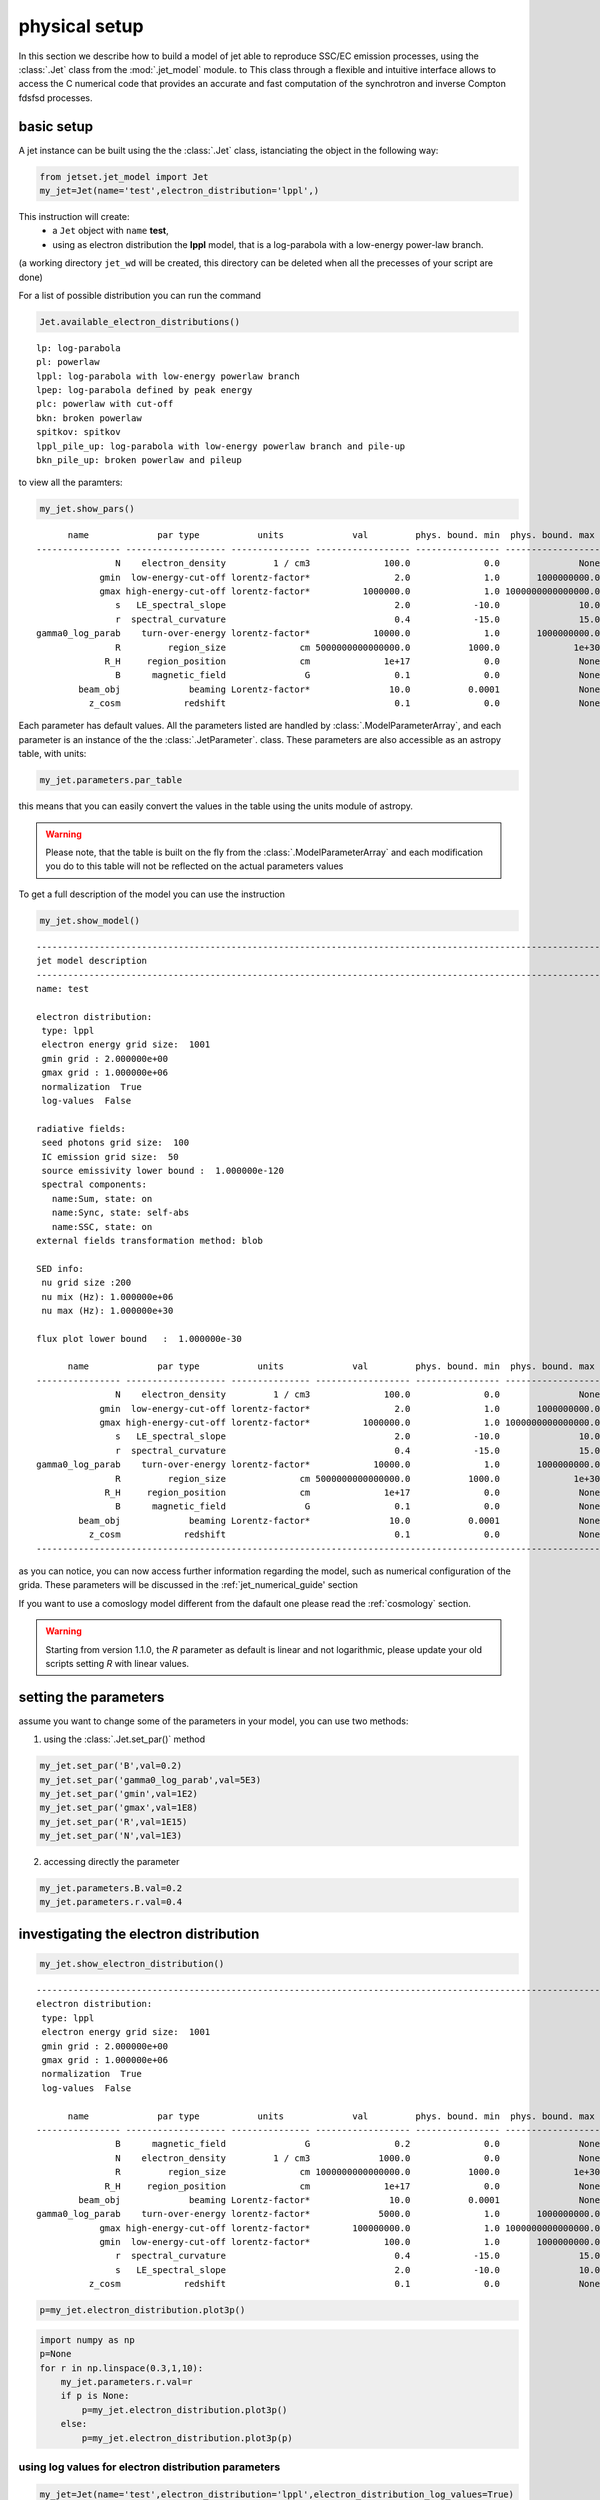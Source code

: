 .. _jet_physical_guide:



physical setup
==============

In this section we describe how  to build a model of jet able to reproduce SSC/EC emission processes, using the :class:`.Jet` class from the :mod:`.jet_model` module. to This class through a flexible and intuitive interface allows to access the C numerical code that provides an accurate and fast computation of the synchrotron and inverse Compton fdsfsd processes.  

basic setup
-----------

A jet instance can be built using the  the :class:`.Jet` class, istanciating the object in the following way:

.. code:: ipython3

    from jetset.jet_model import Jet
    my_jet=Jet(name='test',electron_distribution='lppl',)

This instruction will create:
    * a ``Jet`` object with ``name`` **test**,
    * using as electron distribution the **lppl** model, that is a log-parabola with a low-energy power-law branch.

(a  working directory ``jet_wd`` will be created, this directory can be deleted when all the precesses of your script are done)

For a list of possible distribution you can run the command 

.. code:: ipython3

    Jet.available_electron_distributions()


.. parsed-literal::

    lp: log-parabola
    pl: powerlaw
    lppl: log-parabola with low-energy powerlaw branch
    lpep: log-parabola defined by peak energy
    plc: powerlaw with cut-off
    bkn: broken powerlaw
    spitkov: spitkov
    lppl_pile_up: log-parabola with low-energy powerlaw branch and pile-up
    bkn_pile_up: broken powerlaw and pileup


to view all the paramters:

.. code:: ipython3

    my_jet.show_pars()


.. parsed-literal::

          name             par type           units             val         phys. bound. min  phys. bound. max   log  frozen
    ---------------- ------------------- --------------- ------------------ ---------------- ------------------ ----- ------
                   N    electron_density         1 / cm3              100.0              0.0               None False  False
                gmin  low-energy-cut-off lorentz-factor*                2.0              1.0       1000000000.0 False  False
                gmax high-energy-cut-off lorentz-factor*          1000000.0              1.0 1000000000000000.0 False  False
                   s   LE_spectral_slope                                2.0            -10.0               10.0 False  False
                   r  spectral_curvature                                0.4            -15.0               15.0 False  False
    gamma0_log_parab    turn-over-energy lorentz-factor*            10000.0              1.0       1000000000.0 False  False
                   R         region_size              cm 5000000000000000.0           1000.0              1e+30 False  False
                 R_H     region_position              cm              1e+17              0.0               None False   True
                   B      magnetic_field               G                0.1              0.0               None False  False
            beam_obj             beaming Lorentz-factor*               10.0           0.0001               None False  False
              z_cosm            redshift                                0.1              0.0               None False  False


Each parameter has default values. All the parameters listed are handled by :class:`.ModelParameterArray`, and each parameter is an instance of the the :class:`.JetParameter`. class. These parameters are also accessible as an astropy table, with units: 

.. code:: ipython3

    my_jet.parameters.par_table




.. raw:: html

    <i>Table length=11</i>
    <table id="table47755138448" class="table-striped table-bordered table-condensed">
    <thead><tr><th>name</th><th>par type</th><th>units</th><th>val</th><th>phys. bound. min</th><th>phys. bound. max</th><th>log</th><th>frozen</th></tr></thead>
    <thead><tr><th>str16</th><th>str19</th><th>object</th><th>float64</th><th>float64</th><th>object</th><th>bool</th><th>bool</th></tr></thead>
    <tr><td>N</td><td>electron_density</td><td>1 / cm3</td><td>100.0</td><td>0.0</td><td>None</td><td>False</td><td>False</td></tr>
    <tr><td>gmin</td><td>low-energy-cut-off</td><td>lorentz-factor*</td><td>2.0</td><td>1.0</td><td>1000000000.0</td><td>False</td><td>False</td></tr>
    <tr><td>gmax</td><td>high-energy-cut-off</td><td>lorentz-factor*</td><td>1000000.0</td><td>1.0</td><td>1000000000000000.0</td><td>False</td><td>False</td></tr>
    <tr><td>s</td><td>LE_spectral_slope</td><td></td><td>2.0</td><td>-10.0</td><td>10.0</td><td>False</td><td>False</td></tr>
    <tr><td>r</td><td>spectral_curvature</td><td></td><td>0.4</td><td>-15.0</td><td>15.0</td><td>False</td><td>False</td></tr>
    <tr><td>gamma0_log_parab</td><td>turn-over-energy</td><td>lorentz-factor*</td><td>10000.0</td><td>1.0</td><td>1000000000.0</td><td>False</td><td>False</td></tr>
    <tr><td>R</td><td>region_size</td><td>cm</td><td>5000000000000000.0</td><td>1000.0</td><td>1e+30</td><td>False</td><td>False</td></tr>
    <tr><td>R_H</td><td>region_position</td><td>cm</td><td>1e+17</td><td>0.0</td><td>None</td><td>False</td><td>True</td></tr>
    <tr><td>B</td><td>magnetic_field</td><td>G</td><td>0.1</td><td>0.0</td><td>None</td><td>False</td><td>False</td></tr>
    <tr><td>beam_obj</td><td>beaming</td><td>Lorentz-factor*</td><td>10.0</td><td>0.0001</td><td>None</td><td>False</td><td>False</td></tr>
    <tr><td>z_cosm</td><td>redshift</td><td></td><td>0.1</td><td>0.0</td><td>None</td><td>False</td><td>False</td></tr>
    </table>



this means that you can easily convert the values in the table using the units module of astropy. 

.. warning::
    Please note, that the table is built on the fly from the  :class:`.ModelParameterArray` and each modification you do to this table will not be reflected on the actual parameters values

To get a full description of the model you can use the instruction

.. code:: ipython3

    my_jet.show_model()


.. parsed-literal::

    
    -------------------------------------------------------------------------------------------------------------------
    jet model description
    -------------------------------------------------------------------------------------------------------------------
    name: test  
    
    electron distribution:
     type: lppl  
     electron energy grid size:  1001
     gmin grid : 2.000000e+00
     gmax grid : 1.000000e+06
     normalization  True
     log-values  False
    
    radiative fields:
     seed photons grid size:  100
     IC emission grid size:  50
     source emissivity lower bound :  1.000000e-120
     spectral components:
       name:Sum, state: on
       name:Sync, state: self-abs
       name:SSC, state: on
    external fields transformation method: blob
    
    SED info:
     nu grid size :200
     nu mix (Hz): 1.000000e+06
     nu max (Hz): 1.000000e+30
    
    flux plot lower bound   :  1.000000e-30
    
          name             par type           units             val         phys. bound. min  phys. bound. max   log  frozen
    ---------------- ------------------- --------------- ------------------ ---------------- ------------------ ----- ------
                   N    electron_density         1 / cm3              100.0              0.0               None False  False
                gmin  low-energy-cut-off lorentz-factor*                2.0              1.0       1000000000.0 False  False
                gmax high-energy-cut-off lorentz-factor*          1000000.0              1.0 1000000000000000.0 False  False
                   s   LE_spectral_slope                                2.0            -10.0               10.0 False  False
                   r  spectral_curvature                                0.4            -15.0               15.0 False  False
    gamma0_log_parab    turn-over-energy lorentz-factor*            10000.0              1.0       1000000000.0 False  False
                   R         region_size              cm 5000000000000000.0           1000.0              1e+30 False  False
                 R_H     region_position              cm              1e+17              0.0               None False   True
                   B      magnetic_field               G                0.1              0.0               None False  False
            beam_obj             beaming Lorentz-factor*               10.0           0.0001               None False  False
              z_cosm            redshift                                0.1              0.0               None False  False
    -------------------------------------------------------------------------------------------------------------------


as you can notice, you can now access further information regarding the model, such as numerical configuration of the grida. These parameters will be discussed 
in the :ref:`jet_numerical_guide' section

If you want to use a comoslogy model different from the dafault one please read the :ref:`cosmology` section.

.. warning::
    Starting from version 1.1.0, the `R` parameter as default is linear and not logarithmic, please update your old scripts
    setting `R` with linear values.   
   

setting the parameters
----------------------

assume you want to change some of the parameters in your model, you can use two methods: 

1) using the :class:`.Jet.set_par()` method 

.. code:: ipython3

    my_jet.set_par('B',val=0.2)
    my_jet.set_par('gamma0_log_parab',val=5E3)
    my_jet.set_par('gmin',val=1E2)
    my_jet.set_par('gmax',val=1E8)
    my_jet.set_par('R',val=1E15)
    my_jet.set_par('N',val=1E3)

2) accessing directly the parameter 

.. code:: ipython3

    my_jet.parameters.B.val=0.2
    my_jet.parameters.r.val=0.4

investigating the electron distribution
---------------------------------------

.. code:: ipython3

    my_jet.show_electron_distribution()


.. parsed-literal::

    -------------------------------------------------------------------------------------------------------------------
    electron distribution:
     type: lppl  
     electron energy grid size:  1001
     gmin grid : 2.000000e+00
     gmax grid : 1.000000e+06
     normalization  True
     log-values  False
    
          name             par type           units             val         phys. bound. min  phys. bound. max   log  frozen
    ---------------- ------------------- --------------- ------------------ ---------------- ------------------ ----- ------
                   B      magnetic_field               G                0.2              0.0               None False  False
                   N    electron_density         1 / cm3             1000.0              0.0               None False  False
                   R         region_size              cm 1000000000000000.0           1000.0              1e+30 False  False
                 R_H     region_position              cm              1e+17              0.0               None False   True
            beam_obj             beaming Lorentz-factor*               10.0           0.0001               None False  False
    gamma0_log_parab    turn-over-energy lorentz-factor*             5000.0              1.0       1000000000.0 False  False
                gmax high-energy-cut-off lorentz-factor*        100000000.0              1.0 1000000000000000.0 False  False
                gmin  low-energy-cut-off lorentz-factor*              100.0              1.0       1000000000.0 False  False
                   r  spectral_curvature                                0.4            -15.0               15.0 False  False
                   s   LE_spectral_slope                                2.0            -10.0               10.0 False  False
              z_cosm            redshift                                0.1              0.0               None False  False


.. code:: ipython3

    p=my_jet.electron_distribution.plot3p()



.. image:: Jet_example_phys_SSC_files/Jet_example_phys_SSC_25_0.png


.. code:: ipython3

    import numpy as np
    p=None
    for r in np.linspace(0.3,1,10):
        my_jet.parameters.r.val=r
        if p is None:
            p=my_jet.electron_distribution.plot3p()
        else:
            p=my_jet.electron_distribution.plot3p(p)



.. image:: Jet_example_phys_SSC_files/Jet_example_phys_SSC_26_0.png


using log values for electron distribution parameters
~~~~~~~~~~~~~~~~~~~~~~~~~~~~~~~~~~~~~~~~~~~~~~~~~~~~~

.. code:: ipython3

    my_jet=Jet(name='test',electron_distribution='lppl',electron_distribution_log_values=True)
    my_jet.show_model()


.. parsed-literal::

    
    -------------------------------------------------------------------------------------------------------------------
    jet model description
    -------------------------------------------------------------------------------------------------------------------
    name: test  
    
    electron distribution:
     type: lppl  
     electron energy grid size:  1001
     gmin grid : 2.000000e+00
     gmax grid : 1.000000e+06
     normalization  True
     log-values  True
    
    radiative fields:
     seed photons grid size:  100
     IC emission grid size:  50
     source emissivity lower bound :  1.000000e-120
     spectral components:
       name:Sum, state: on
       name:Sync, state: self-abs
       name:SSC, state: on
    external fields transformation method: blob
    
    SED info:
     nu grid size :200
     nu mix (Hz): 1.000000e+06
     nu max (Hz): 1.000000e+30
    
    flux plot lower bound   :  1.000000e-30
    
          name             par type           units             val         phys. bound. min phys. bound. max  log  frozen
    ---------------- ------------------- --------------- ------------------ ---------------- ---------------- ----- ------
                   N    electron_density         1 / cm3              100.0              0.0             None False  False
                gmin  low-energy-cut-off lorentz-factor* 0.3010299956639812              0.0              9.0  True  False
                gmax high-energy-cut-off lorentz-factor*                6.0              0.0             15.0  True  False
                   s   LE_spectral_slope                                2.0            -10.0             10.0 False  False
                   r  spectral_curvature                                0.4            -15.0             15.0 False  False
    gamma0_log_parab    turn-over-energy lorentz-factor*                4.0              0.0              9.0  True  False
                   R         region_size              cm 5000000000000000.0           1000.0            1e+30 False  False
                 R_H     region_position              cm              1e+17              0.0             None False   True
                   B      magnetic_field               G                0.1              0.0             None False  False
            beam_obj             beaming Lorentz-factor*               10.0           0.0001             None False  False
              z_cosm            redshift                                0.1              0.0             None False  False
    -------------------------------------------------------------------------------------------------------------------


evaluate and plot the model
---------------------------

At this point we can evaluate the emission for this jet model using the
instruction

.. code:: ipython3

    my_jet.eval()

.. code:: ipython3

    my_jet.show_pars()


.. parsed-literal::

          name             par type           units             val         phys. bound. min phys. bound. max  log  frozen
    ---------------- ------------------- --------------- ------------------ ---------------- ---------------- ----- ------
                   N    electron_density         1 / cm3              100.0              0.0             None False  False
                gmin  low-energy-cut-off lorentz-factor* 0.3010299956639812              0.0              9.0  True  False
                gmax high-energy-cut-off lorentz-factor*                6.0              0.0             15.0  True  False
                   s   LE_spectral_slope                                2.0            -10.0             10.0 False  False
                   r  spectral_curvature                                0.4            -15.0             15.0 False  False
    gamma0_log_parab    turn-over-energy lorentz-factor*                4.0              0.0              9.0  True  False
                   R         region_size              cm 5000000000000000.0           1000.0            1e+30 False  False
                 R_H     region_position              cm              1e+17              0.0             None False   True
                   B      magnetic_field               G                0.1              0.0             None False  False
            beam_obj             beaming Lorentz-factor*               10.0           0.0001             None False  False
              z_cosm            redshift                                0.1              0.0             None False  False


and plot the corresponding SED:

.. code:: ipython3

    from jetset.plot_sedfit import PlotSED
    my_plot=PlotSED()
    my_jet.plot_model(plot_obj=my_plot)
    my_plot.rescale(y_max=-13,y_min=-17.5,x_min=8)



.. image:: Jet_example_phys_SSC_files/Jet_example_phys_SSC_34_0.png


alternatively, you can call the ``plot_model`` method without passing a
``Plot`` object

.. code:: ipython3

    my_plot=my_jet.plot_model()
    my_plot.rescale(y_max=-13,y_min=-17.5,x_min=8)



.. image:: Jet_example_phys_SSC_files/Jet_example_phys_SSC_36_0.png


If you want to have more points on the IC spectrum you can set the numerical  parameters for radiavite fields(see :ref:`jet_numerical_guide' section for more details):

.. code:: ipython3

    my_jet.set_IC_nu_size(100)

.. code:: ipython3

    my_jet.eval()
    my_plot=my_jet.plot_model()
    my_plot.rescale(y_max=-13,y_min=-17.5,x_min=8)



.. image:: Jet_example_phys_SSC_files/Jet_example_phys_SSC_39_0.png


you can access the same plot, but in the rest frame of the black hole,
or accretion disk, hence plotting the istropic luminosity, by simply
passing the ``frame`` kw to ``src``

.. code:: ipython3

    my_plot=my_jet.plot_model(frame='src')
    my_plot.rescale(y_max=43,y_min=38,x_min=8)



.. image:: Jet_example_phys_SSC_files/Jet_example_phys_SSC_41_0.png


the ``my_plot`` object returned will be built on the fly by the
``plot_model`` method

if you wanto to have interacitve plot:

1) in a jupyter notebook use:

.. code-block:: no

    %matplotlib notebook


2) in jupyter lab:
  .. code-block:: no

    %matplotlib notebook


3) in an ipython terminal

.. code-block:: python
    
    from matplotlib import pylab as plt
    plt.ion()

comparing models on the same plot
---------------------------------

to compare the same model after changing a parameter

.. code:: ipython3

    my_jet=Jet(name='test',electron_distribution='lppl',)
    my_jet.set_par('B',val=0.2)
    my_jet.set_par('gamma0_log_parab',val=5E3)
    my_jet.set_par('gmin',val=1E2)
    my_jet.set_par('gmax',val=1E8)
    my_jet.set_par('R',val=10**14.5)
    my_jet.set_par('N',val=1E3)
    
    my_jet.parameters.gamma0_log_parab.val=1E4
    my_jet.eval()
    my_plot=my_jet.plot_model(label='gamma0_log_parab=1E4',comp='Sum')
    my_jet.set_par('gamma0_log_parab',val=1.0E5)
    my_jet.eval()
    my_plot=my_jet.plot_model(my_plot,label='gamma0_log_parab=1E5',comp='Sum')
    my_plot.rescale(y_max=-13,y_min=-17.5,x_min=8)



.. image:: Jet_example_phys_SSC_files/Jet_example_phys_SSC_46_0.png


saving a plot
-------------

to save the plot

.. code:: ipython3

    my_plot.save('jet1.png')

saving and loading a model
--------------------------

.. warning::
    starting from version 1.1.0 the saved model format has changed, if you have models saved vith version<1.1.0,  
    plase update them the new models by loading the old models with the :meth:`.Jet.load_old_model`  
    and then saving them again.

.. code:: ipython3

    my_jet.save_model('test_model.dat')

.. code:: ipython3

    my_jet_new=Jet.load_model('test_model.dat')


.. parsed-literal::

          name             par type           units             val         phys. bound. min  phys. bound. max   log  frozen
    ---------------- ------------------- --------------- ------------------ ---------------- ------------------ ----- ------
                   R         region_size              cm 316227766016837.94           1000.0              1e+30 False  False
                 R_H     region_position              cm              1e+17              0.0               None False   True
                   B      magnetic_field               G                0.2              0.0               None False  False
            beam_obj             beaming Lorentz-factor*               10.0           0.0001               None False  False
              z_cosm            redshift                                0.1              0.0               None False  False
                   N    electron_density         1 / cm3             1000.0              0.0               None False  False
                gmin  low-energy-cut-off lorentz-factor*              100.0              1.0       1000000000.0 False  False
                gmax high-energy-cut-off lorentz-factor*        100000000.0              1.0 1000000000000000.0 False  False
                   s   LE_spectral_slope                                2.0            -10.0               10.0 False  False
                   r  spectral_curvature                                0.4            -15.0               15.0 False  False
    gamma0_log_parab    turn-over-energy lorentz-factor*           100000.0              1.0       1000000000.0 False  False


switching on/off the particle distribution normalization
--------------------------------------------------------

As default the electron distributions are normalized, i.e. are multiplied by a constant ``N_0``, in such a way that :

:math:`\int_{\gamma_{min}}^{\gamma_{max}} n(\gamma) d\gamma =1`, 

it means the the value `N`, refers to the actual density of emitters.
If you want to chance this behavior, you can start looking at the sate of ``Norm_distr`` flag with the following command

.. code:: ipython3

    my_jet.Norm_distr




.. parsed-literal::

    1



and then you can switch off the normalization withe command

.. code:: ipython3

    my_jet.switch_Norm_distr_OFF()

OR

.. code:: ipython3

    my_jet.Norm_distr=0



.. code:: ipython3

    my_jet.switch_Norm_distr_ON()

OR

.. code:: ipython3

    my_jet.Norm_distr=1

setting the particle density from observed Fluxes or Luminosities
-----------------------------------------------------------------

It is possible to set the density of emitting particle starting from some observed luminosity or flux (see the method     :meth:`.Jet.set_N_from_nuFnu`, and  :meth:`.Jet.set_N_from_nuLnu`)

.. code:: ipython3

    my_jet=Jet(name='test',electron_distribution='lppl')

this is the initial value of N

.. code:: ipython3

    my_jet.parameters.N.val




.. parsed-literal::

    100.0



we now want to set the value of ``N`` in order that the observed synchrotron flux at a given frequency matches a desired value. 
For example, assume that we wish to set ``N`` in order that  the synchrotron flux at :math:`10^{15}` Hz is exactly matching the desired value of :math:`10^{-14}` ergs cm-2 s-1. We can accomplish this by using the  method :meth:`.Jet.set_N_from_nuFnu()` as follows: 

.. code:: ipython3

    
    my_jet.set_N_from_nuFnu(nuFnu_obs=1E-14,nu_obs=1E15)

This is the updated value of ``N``, obtained in order to match the given
flux at the given frequency

.. code:: ipython3

    my_jet.get_par_by_name('N').val




.. parsed-literal::

    271.77338679726074



OR

.. code:: ipython3

    my_jet.parameters.N.val




.. parsed-literal::

    271.77338679726074



.. code:: ipython3

    my_jet.parameters.show_pars()


.. parsed-literal::

          name             par type           units             val         phys. bound. min  phys. bound. max   log  frozen
    ---------------- ------------------- --------------- ------------------ ---------------- ------------------ ----- ------
                   N    electron_density         1 / cm3 271.77338679726074              0.0               None False  False
                gmin  low-energy-cut-off lorentz-factor*                2.0              1.0       1000000000.0 False  False
                gmax high-energy-cut-off lorentz-factor*          1000000.0              1.0 1000000000000000.0 False  False
                   s   LE_spectral_slope                                2.0            -10.0               10.0 False  False
                   r  spectral_curvature                                0.4            -15.0               15.0 False  False
    gamma0_log_parab    turn-over-energy lorentz-factor*            10000.0              1.0       1000000000.0 False  False
                   R         region_size              cm 5000000000000000.0           1000.0              1e+30 False  False
                 R_H     region_position              cm              1e+17              0.0               None False   True
                   B      magnetic_field               G                0.1              0.0               None False  False
            beam_obj             beaming Lorentz-factor*               10.0           0.0001               None False  False
              z_cosm            redshift                                0.1              0.0               None False  False


.. code:: ipython3

    my_jet.eval()
    my_plot=my_jet.plot_model(label='set N from F=1E-14')
    my_plot.rescale(y_max=-13,y_min=-17.5,x_min=8)



.. image:: Jet_example_phys_SSC_files/Jet_example_phys_SSC_77_0.png


as you can see, the synchrotron flux at :math:`10^{15}` Hz is exactly matching the desired value of :math:`10^{-14}` ergs cm-2 s-1.
Alternatively, the value of N  can be obtained using the rest-frame luminosity and  frequency, using the method :meth:`.Jet.set_N_from_nuLnu`

.. code:: ipython3

    my_jet.set_N_from_nuLnu(nuLnu_src=1E43,nu_src=1E15)

where ``L_0`` is the source rest-frame istropic luminosity in erg/s at the rest-frame frequency ``nu_0`` in Hz.



setting the beaming factor and expression
-----------------------------------------

## 

It is possible to set the beaming factor according to the relativistic BulkFactor and viewing angle, this can be done by setting the ``beaming_expr`` kw in the Jet constructor, possible choices are

* `delta` to provide directly the beaming factor (default)
* `bulk_theta` to provide the BulkFactor and the jet  viewing angle 


.. code:: ipython3

    my_jet=Jet(name='test',electron_distribution='lppl',beaming_expr='bulk_theta')

.. code:: ipython3

    my_jet.parameters.show_pars()


.. parsed-literal::

          name             par type           units             val         phys. bound. min  phys. bound. max   log  frozen
    ---------------- ------------------- --------------- ------------------ ---------------- ------------------ ----- ------
                   N    electron_density         1 / cm3              100.0              0.0               None False  False
                gmin  low-energy-cut-off lorentz-factor*                2.0              1.0       1000000000.0 False  False
                gmax high-energy-cut-off lorentz-factor*          1000000.0              1.0 1000000000000000.0 False  False
                   s   LE_spectral_slope                                2.0            -10.0               10.0 False  False
                   r  spectral_curvature                                0.4            -15.0               15.0 False  False
    gamma0_log_parab    turn-over-energy lorentz-factor*            10000.0              1.0       1000000000.0 False  False
                   R         region_size              cm 5000000000000000.0           1000.0              1e+30 False  False
                 R_H     region_position              cm              1e+17              0.0               None False   True
                   B      magnetic_field               G                0.1              0.0               None False  False
               theta   jet-viewing-angle             deg                0.1              0.0               None False  False
          BulkFactor     jet-bulk-factor Lorentz-factor*               10.0              1.0               None False  False
              z_cosm            redshift                                0.1              0.0               None False  False


the actual value of the beaming factor can be obtained using the :meth:`.Jet.get_beaming`

.. code:: ipython3

    my_jet.get_beaming()




.. parsed-literal::

    19.943844732554165



We can change the value of ``theta`` and get the updated value of the beaming factor

.. code:: ipython3

    my_jet.set_par('theta',val=10.)

.. code:: ipython3

    my_jet.get_beaming()




.. parsed-literal::

    4.968041140891955



of course setting ``beaming_expr=delta`` we get the same beaming
expression as in the default case

.. code:: ipython3

    my_jet=Jet(name='test',electron_distribution='lppl',beaming_expr='delta')

.. code:: ipython3

    my_jet.parameters.show_pars()


.. parsed-literal::

          name             par type           units             val         phys. bound. min  phys. bound. max   log  frozen
    ---------------- ------------------- --------------- ------------------ ---------------- ------------------ ----- ------
                   N    electron_density         1 / cm3              100.0              0.0               None False  False
                gmin  low-energy-cut-off lorentz-factor*                2.0              1.0       1000000000.0 False  False
                gmax high-energy-cut-off lorentz-factor*          1000000.0              1.0 1000000000000000.0 False  False
                   s   LE_spectral_slope                                2.0            -10.0               10.0 False  False
                   r  spectral_curvature                                0.4            -15.0               15.0 False  False
    gamma0_log_parab    turn-over-energy lorentz-factor*            10000.0              1.0       1000000000.0 False  False
                   R         region_size              cm 5000000000000000.0           1000.0              1e+30 False  False
                 R_H     region_position              cm              1e+17              0.0               None False   True
                   B      magnetic_field               G                0.1              0.0               None False  False
            beam_obj             beaming Lorentz-factor*               10.0           0.0001               None False  False
              z_cosm            redshift                                0.1              0.0               None False  False


accessing individual spectral components
----------------------------------------

It is possible to access specific spectral components of our model

.. code:: ipython3

    my_jet=Jet(name='test',electron_distribution='lppl',beaming_expr='bulk_theta')
    my_jet.eval()

We can obtain this information anytime using the :meth:`.Jet.list_spectral_components` method

.. code:: ipython3

    
    my_jet.list_spectral_components()


.. parsed-literal::

    Sum
    Sync
    SSC


the on-screen message is telling us which components have been
evaluated.

and we cann access a specific component using the :meth:`.Jet.get_spectral_component_by_name` method

.. code:: ipython3

    Sync=my_jet.get_spectral_component_by_name('Sync')

OR

.. code:: ipython3

    Sync=my_jet.spectral_components.Sync

and from the ``SED`` object we can extract both the nu and nuFnu array

.. code:: ipython3

    nu_sync=Sync.SED.nu
    nuFnu_sync=Sync.SED.nuFnu

.. code:: ipython3

    print (nuFnu_sync[::10])


.. parsed-literal::

    [1.00000000e-120 1.00000000e-120 1.08448642e-022 1.71738565e-018
     4.07807919e-016 1.63686337e-015 6.48484725e-015 2.46700674e-014
     7.28812086e-014 1.24298363e-013 1.12162549e-013 1.42017250e-014
     4.14261886e-028 1.00000000e-120 1.00000000e-120 1.00000000e-120
     1.00000000e-120 1.00000000e-120 1.00000000e-120 1.00000000e-120] erg / (cm2 s)


or for the ``src`` rest frame (isotropic luminosity)

.. code:: ipython3

    nu_sync_src=Sync.SED.nu_src
    nuLnu_sync_src=Sync.SED.nuLnu_src

.. code:: ipython3

    print (nuLnu_sync_src[::10])


.. parsed-literal::

    [2.70118406e-65 2.70118406e-65 2.92939742e+33 4.63897473e+37
     1.10156425e+40 4.42146923e+40 1.75167660e+41 6.66383927e+41
     1.96865559e+42 3.35752756e+42 3.02971688e+42 3.83614730e+41
     1.11899760e+28 2.70118406e-65 2.70118406e-65 2.70118406e-65
     2.70118406e-65 2.70118406e-65 2.70118406e-65 2.70118406e-65] erg / s


Moreover, you can access the corresponding astropy table

.. code:: ipython3

    my_jet.spectral_components.build_table(restframe='obs')
    t_obs=my_jet.spectral_components.table

.. code:: ipython3

    t_obs[::10]




.. raw:: html

    <i>Table length=20</i>
    <table id="table103602755280" class="table-striped table-bordered table-condensed">
    <thead><tr><th>nu</th><th>Sum</th><th>Sync</th><th>SSC</th></tr></thead>
    <thead><tr><th>Hz</th><th>erg / (cm2 s)</th><th>erg / (cm2 s)</th><th>erg / (cm2 s)</th></tr></thead>
    <thead><tr><th>float64</th><th>float64</th><th>float64</th><th>float64</th></tr></thead>
    <tr><td>1000000.0</td><td>1e-120</td><td>1e-120</td><td>1e-120</td></tr>
    <tr><td>15848931.924611142</td><td>1e-120</td><td>1e-120</td><td>1e-120</td></tr>
    <tr><td>251188643.1509582</td><td>1.0844864302391386e-22</td><td>1.0844864159585182e-22</td><td>1.4280620238888498e-30</td></tr>
    <tr><td>3981071705.5349693</td><td>1.7173856696253947e-18</td><td>1.7173856494785146e-18</td><td>2.0146879965841637e-26</td></tr>
    <tr><td>63095734448.019424</td><td>4.078079552134786e-16</td><td>4.0780791901432327e-16</td><td>3.6199155354751893e-23</td></tr>
    <tr><td>1000000000000.0</td><td>1.6368645001464381e-15</td><td>1.6368633684904028e-15</td><td>1.1316560354507247e-21</td></tr>
    <tr><td>15848931924611.11</td><td>6.484856227306914e-15</td><td>6.484847252386628e-15</td><td>8.974920286013819e-21</td></tr>
    <tr><td>251188643150958.22</td><td>2.467012104235855e-14</td><td>2.4670067379508708e-14</td><td>5.366284984149398e-20</td></tr>
    <tr><td>3981071705534969.5</td><td>7.288148974605722e-14</td><td>7.288120857008097e-14</td><td>2.8117597624218914e-19</td></tr>
    <tr><td>6.309573444801943e+16</td><td>1.2429968684418058e-13</td><td>1.2429836269824645e-13</td><td>1.324145934137875e-18</td></tr>
    <tr><td>1e+18</td><td>1.1216821849060403e-13</td><td>1.1216254873133542e-13</td><td>5.669759268605211e-18</td></tr>
    <tr><td>1.5848931924611109e+19</td><td>1.422429794065211e-14</td><td>1.420172495040777e-14</td><td>2.2572990244339145e-17</td></tr>
    <tr><td>2.5118864315095718e+20</td><td>8.198273815038918e-17</td><td>4.142618855201174e-28</td><td>8.198273814997492e-17</td></tr>
    <tr><td>3.9810717055349854e+21</td><td>2.6806229698492253e-16</td><td>1e-120</td><td>2.6806229698492253e-16</td></tr>
    <tr><td>6.309573444801943e+22</td><td>7.79329160185085e-16</td><td>1e-120</td><td>7.79329160185085e-16</td></tr>
    <tr><td>1e+24</td><td>1.876892626829062e-15</td><td>1e-120</td><td>1.876892626829062e-15</td></tr>
    <tr><td>1.584893192461111e+25</td><td>2.722149689253548e-15</td><td>1e-120</td><td>2.722149689253548e-15</td></tr>
    <tr><td>2.511886431509572e+26</td><td>9.2717312629558e-16</td><td>1e-120</td><td>9.2717312629558e-16</td></tr>
    <tr><td>3.9810717055349856e+27</td><td>1e-120</td><td>1e-120</td><td>1e-120</td></tr>
    <tr><td>6.309573444801943e+28</td><td>1e-120</td><td>1e-120</td><td>1e-120</td></tr>
    </table>



and also in the ``src`` restframe

.. code:: ipython3

    my_jet.spectral_components.build_table(restframe='src')
    t_src=my_jet.spectral_components.table

.. code:: ipython3

    t_src[::10]




.. raw:: html

    <i>Table length=20</i>
    <table id="table103612139728" class="table-striped table-bordered table-condensed">
    <thead><tr><th>nu</th><th>Sum</th><th>Sync</th><th>SSC</th></tr></thead>
    <thead><tr><th>Hz</th><th>erg / s</th><th>erg / s</th><th>erg / s</th></tr></thead>
    <thead><tr><th>float64</th><th>float64</th><th>float64</th><th>float64</th></tr></thead>
    <tr><td>1100000.0</td><td>2.7011840560827467e-65</td><td>2.7011840560827467e-65</td><td>2.7011840560827467e-65</td></tr>
    <tr><td>17433825.11707226</td><td>2.7011840560827467e-65</td><td>2.7011840560827467e-65</td><td>2.7011840560827467e-65</td></tr>
    <tr><td>276307507.4660541</td><td>2.929397454400055e+33</td><td>2.929397415825471e+33</td><td>3.8574583700258197e+25</td></tr>
    <tr><td>4379178876.088467</td><td>4.638974788937108e+37</td><td>4.638974734516677e+37</td><td>5.442043094354434e+29</td></tr>
    <tr><td>69405307892.82137</td><td>1.1015643465663552e+40</td><td>1.101564248785774e+40</td><td>9.77805812879182e+32</td></tr>
    <tr><td>1100000000000.0</td><td>4.421472289763414e+40</td><td>4.421469232952174e+40</td><td>3.056811239929309e+34</td></tr>
    <tr><td>17433825117072.223</td><td>1.751679024719035e+41</td><td>1.7516766004278765e+41</td><td>2.424291158119413e+35</td></tr>
    <tr><td>276307507466054.06</td><td>6.663853762125038e+41</td><td>6.663839266801599e+41</td><td>1.449532343958061e+36</td></tr>
    <tr><td>4379178876088467.0</td><td>1.9686631808560795e+42</td><td>1.9686555857754397e+42</td><td>7.595080639789025e+36</td></tr>
    <tr><td>6.9405307892821384e+16</td><td>3.3575633227957894e+42</td><td>3.3575275551769376e+42</td><td>3.5767618852200225e+37</td></tr>
    <tr><td>1.1000000000000001e+18</td><td>3.029870033860255e+42</td><td>3.0297168832268734e+42</td><td>1.5315063338183771e+38</td></tr>
    <tr><td>1.743382511707222e+19</td><td>3.842244680626013e+41</td><td>3.836147300491401e+41</td><td>6.0973801346120284e+38</td></tr>
    <tr><td>2.7630750746605293e+20</td><td>2.2145046516583798e+39</td><td>1.118997600209717e+28</td><td>2.21450465164719e+39</td></tr>
    <tr><td>4.3791788760884844e+21</td><td>7.240856026525909e+39</td><td>2.7011840560827467e-65</td><td>7.240856026525909e+39</td></tr>
    <tr><td>6.940530789282138e+22</td><td>2.1051115019323087e+40</td><td>2.7011840560827467e-65</td><td>2.1051115019323087e+40</td></tr>
    <tr><td>1.1e+24</td><td>5.069832438569926e+40</td><td>2.7011840560827467e-65</td><td>5.069832438569926e+40</td></tr>
    <tr><td>1.7433825117072222e+25</td><td>7.353027338882288e+40</td><td>2.7011840560827467e-65</td><td>7.353027338882288e+40</td></tr>
    <tr><td>2.7630750746605295e+26</td><td>2.5044652659780157e+40</td><td>2.7011840560827467e-65</td><td>2.5044652659780157e+40</td></tr>
    <tr><td>4.379178876088485e+27</td><td>2.7011840560827467e-65</td><td>2.7011840560827467e-65</td><td>2.7011840560827467e-65</td></tr>
    <tr><td>6.940530789282138e+28</td><td>2.7011840560827467e-65</td><td>2.7011840560827467e-65</td><td>2.7011840560827467e-65</td></tr>
    </table>



Of cousrse, since these colums have units, you can easily convert the
units of the Synchrotron luminostity form erg/s to GeV/s

.. code:: ipython3

    t_src['Sync'][::10].to('GeV/s')




.. math::

    [1.6859465 \times 10^{-62},~1.6859465 \times 10^{-62},~1.8283861 \times 10^{36},~2.8954203 \times 10^{40},~6.8754233 \times 10^{42},~2.759664 \times 10^{43},~1.0933105 \times 10^{44},~4.1592413 \times 10^{44},~1.2287382 \times 10^{45},~2.0956039 \times 10^{45},~1.8910005 \times 10^{45},~2.3943348 \times 10^{44},~6.9842337 \times 10^{30},~1.6859465 \times 10^{-62},~1.6859465 \times 10^{-62},~1.6859465 \times 10^{-62},~1.6859465 \times 10^{-62},~1.6859465 \times 10^{-62},~1.6859465 \times 10^{-62},~1.6859465 \times 10^{-62}] \; \mathrm{\frac{GeV}{s}}



the table can be easily saved as an ascii file

.. code:: ipython3

    t_src.write('test_SED.txt',format='ascii.ecsv',overwrite='True')

or in fits format

.. code:: ipython3

    t_src.write('test_SED.fits',format='fits',overwrite='True')


.. parsed-literal::

    WARNING: VerifyWarning: Keyword name 'restframe' is greater than 8 characters or contains characters not allowed by the FITS standard; a HIERARCH card will be created. [astropy.io.fits.card]


Energetic report
----------------

It is possible to get an energetic report of the jet model (updated each
time that you eval the model). This report gives energy densities
(``U_``) (both in the blob end disk restframe), the luminosities of the
emitted components in the blob resftrame (``L_``), and the luminosity
carried by the jet (``jet_L``) for the radiative components, the
electrons, the magnetic fields, and for the cold protons in the jet.

.. code:: ipython3

    my_jet.energetic_report()


.. parsed-literal::

    -----------------------------------------------------------------------------------------
    jet eneregetic report:
         name                  type               units            val          
    ------------- ----------------------------- --------- ----------------------
              U_e Energy dens. blob rest. frame erg / cm3  0.0017404342430246782
              U_p Energy dens. blob rest. frame erg / cm3         0.015032764261
              U_B Energy dens. blob rest. frame erg / cm3 0.00039788735772973844
          U_Synch Energy dens. blob rest. frame erg / cm3  5.506769532122052e-05
      U_Synch_DRF Energy dens. disk rest. frame erg / cm3      8.712292317747346
           U_Disk Energy dens. blob rest. frame erg / cm3                    0.0
            U_BLR Energy dens. blob rest. frame erg / cm3                    0.0
             U_DT Energy dens. blob rest. frame erg / cm3                    0.0
            U_CMB Energy dens. blob rest. frame erg / cm3                    0.0
       U_Disk_DRF Energy dens. disk rest. frame erg / cm3                    0.0
        U_BLR_DRF Energy dens. disk rest. frame erg / cm3                    0.0
         U_DT_DRF Energy dens. disk rest. frame erg / cm3                    0.0
        U_CMB_DRF Energy dens. disk rest. frame erg / cm3                    0.0
        L_Sync_rf         Lum. blob rest. frme.   erg / s  1.728764352592126e+38
         L_SSC_rf         Lum. blob rest. frme.   erg / s   3.82887909757934e+36
     L_EC_Disk_rf         Lum. blob rest. frme.   erg / s                    0.0
      L_EC_BLR_rf         Lum. blob rest. frme.   erg / s                    0.0
       L_EC_DT_rf         Lum. blob rest. frme.   erg / s                    0.0
      L_EC_CMB_rf         Lum. blob rest. frme.   erg / s                    0.0
          L_PP_rf         Lum. blob rest. frme.   erg / s                    0.0
       jet_L_Sync                      jet Lum.   erg / s 4.3219108814803147e+39
        jet_L_SSC                      jet Lum.   erg / s  9.572197743948349e+37
    jet_L_EC_Disk                      jet Lum.   erg / s                    0.0
     jet_L_EC_BLR                      jet Lum.   erg / s                    0.0
      jet_L_EC_DT                      jet Lum.   erg / s                    0.0
     jet_L_EC_CMB                      jet Lum.   erg / s                    0.0
         jet_L_PP                      jet Lum.   erg / s                    0.0
        jet_L_rad                      jet Lum.   erg / s  4.417632858919798e+39
        jet_L_kin                      jet Lum.   erg / s  4.043042849486075e+42
        jet_L_tot                      jet Lum.   erg / s  4.047460482344995e+42
          jet_L_e                      jet Lum.   erg / s  4.097964612089291e+41
          jet_L_B                      jet Lum.   erg / s  9.368514312500004e+40
          jet_L_p                      jet Lum.   erg / s  3.539561245152146e+42
    -----------------------------------------------------------------------------------------


If you want to evaluate the energetic report in non verbose mode:

.. code:: ipython3

    my_jet.energetic_report(verbose=False)

.. code:: ipython3

    my_jet.energetic_dict




.. parsed-literal::

    {'U_e': 0.0017404342430246782,
     'U_p': 0.015032764261,
     'U_B': 0.00039788735772973844,
     'U_Synch': 5.506769532122052e-05,
     'U_Synch_DRF': 8.712292317747346,
     'U_Disk': 0.0,
     'U_BLR': 0.0,
     'U_DT': 0.0,
     'U_CMB': 0.0,
     'U_Disk_DRF': 0.0,
     'U_BLR_DRF': 0.0,
     'U_DT_DRF': 0.0,
     'U_CMB_DRF': 0.0,
     'L_Sync_rf': 1.728764352592126e+38,
     'L_SSC_rf': 3.82887909757934e+36,
     'L_EC_Disk_rf': 0.0,
     'L_EC_BLR_rf': 0.0,
     'L_EC_DT_rf': 0.0,
     'L_EC_CMB_rf': 0.0,
     'L_PP_rf': 0.0,
     'jet_L_Sync': 4.3219108814803147e+39,
     'jet_L_SSC': 9.572197743948349e+37,
     'jet_L_EC_Disk': 0.0,
     'jet_L_EC_BLR': 0.0,
     'jet_L_EC_DT': 0.0,
     'jet_L_EC_CMB': 0.0,
     'jet_L_PP': 0.0,
     'jet_L_rad': 4.417632858919798e+39,
     'jet_L_kin': 4.043042849486075e+42,
     'jet_L_tot': 4.047460482344995e+42,
     'jet_L_e': 4.097964612089291e+41,
     'jet_L_B': 9.368514312500004e+40,
     'jet_L_p': 3.539561245152146e+42}



.. code:: ipython3

    my_jet.energetic_report_table




.. raw:: html

    <i>Table length=33</i>
    <table id="table103625200272" class="table-striped table-bordered table-condensed">
    <thead><tr><th>name</th><th>type</th><th>units</th><th>val</th></tr></thead>
    <thead><tr><th>str13</th><th>str29</th><th>object</th><th>float64</th></tr></thead>
    <tr><td>U_e</td><td>Energy dens. blob rest. frame</td><td>erg / cm3</td><td>0.0017404342430246782</td></tr>
    <tr><td>U_p</td><td>Energy dens. blob rest. frame</td><td>erg / cm3</td><td>0.015032764261</td></tr>
    <tr><td>U_B</td><td>Energy dens. blob rest. frame</td><td>erg / cm3</td><td>0.00039788735772973844</td></tr>
    <tr><td>U_Synch</td><td>Energy dens. blob rest. frame</td><td>erg / cm3</td><td>5.506769532122052e-05</td></tr>
    <tr><td>U_Synch_DRF</td><td>Energy dens. disk rest. frame</td><td>erg / cm3</td><td>8.712292317747346</td></tr>
    <tr><td>U_Disk</td><td>Energy dens. blob rest. frame</td><td>erg / cm3</td><td>0.0</td></tr>
    <tr><td>U_BLR</td><td>Energy dens. blob rest. frame</td><td>erg / cm3</td><td>0.0</td></tr>
    <tr><td>U_DT</td><td>Energy dens. blob rest. frame</td><td>erg / cm3</td><td>0.0</td></tr>
    <tr><td>U_CMB</td><td>Energy dens. blob rest. frame</td><td>erg / cm3</td><td>0.0</td></tr>
    <tr><td>U_Disk_DRF</td><td>Energy dens. disk rest. frame</td><td>erg / cm3</td><td>0.0</td></tr>
    <tr><td>...</td><td>...</td><td>...</td><td>...</td></tr>
    <tr><td>jet_L_EC_BLR</td><td>jet Lum.</td><td>erg / s</td><td>0.0</td></tr>
    <tr><td>jet_L_EC_DT</td><td>jet Lum.</td><td>erg / s</td><td>0.0</td></tr>
    <tr><td>jet_L_EC_CMB</td><td>jet Lum.</td><td>erg / s</td><td>0.0</td></tr>
    <tr><td>jet_L_PP</td><td>jet Lum.</td><td>erg / s</td><td>0.0</td></tr>
    <tr><td>jet_L_rad</td><td>jet Lum.</td><td>erg / s</td><td>4.417632858919798e+39</td></tr>
    <tr><td>jet_L_kin</td><td>jet Lum.</td><td>erg / s</td><td>4.043042849486075e+42</td></tr>
    <tr><td>jet_L_tot</td><td>jet Lum.</td><td>erg / s</td><td>4.047460482344995e+42</td></tr>
    <tr><td>jet_L_e</td><td>jet Lum.</td><td>erg / s</td><td>4.097964612089291e+41</td></tr>
    <tr><td>jet_L_B</td><td>jet Lum.</td><td>erg / s</td><td>9.368514312500004e+40</td></tr>
    <tr><td>jet_L_p</td><td>jet Lum.</td><td>erg / s</td><td>3.539561245152146e+42</td></tr>
    </table>



